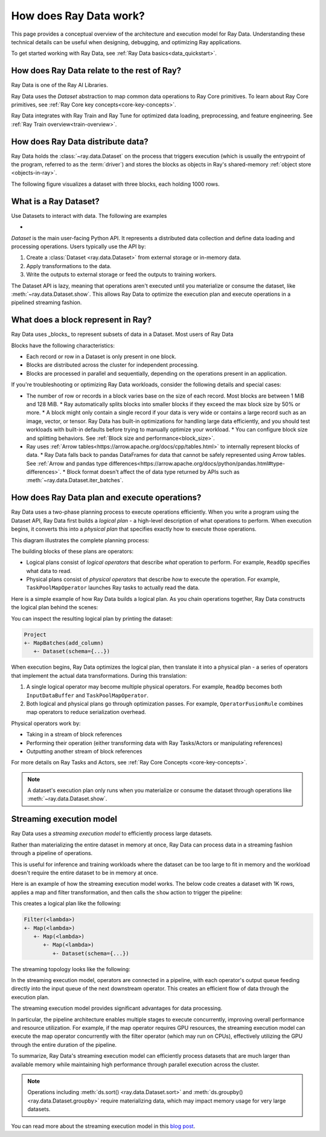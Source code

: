 .. _data_key_concepts:

How does Ray Data work?
=======================

This page provides a conceptual overview of the architecture and execution model for Ray Data. Understanding these technical details can be useful when designing, debugging, and optimizing Ray applications.

To get started working with Ray Data, see :ref:`Ray Data basics<data_quickstart>`.

How does Ray Data relate to the rest of Ray?
--------------------------------------------

Ray Data is one of the Ray AI Libraries.

.. image:: ../ray-overview/images/map-of-ray.svg
   :align: center
   :alt: Ray Framework Architecture

Ray Data uses the `Dataset` abstraction to map common data operations to Ray Core primitives. To learn about Ray Core primitives, see :ref:`Ray Core key concepts<core-key-concepts>`.

Ray Data integrates with Ray Train and Ray Tune for optimized data loading, preprocessing, and feature engineering. See :ref:`Ray Train overview<train-overview>`.

How does Ray Data distribute data?
---------------------------------- 



Ray Data holds the :class:`~ray.data.Dataset` on the process that triggers execution (which is usually the entrypoint of the program, referred to as the :term:`driver`) and stores the blocks as objects in Ray's shared-memory :ref:`object store <objects-in-ray>`.

The following figure visualizes a dataset with three blocks, each holding 1000 rows.

.. image:: images/dataset-arch-with-blocks.svg
   :alt: Ray Dataset with three blocks
..
  https://docs.google.com/drawings/d/1kOYQqHdMrBp2XorDIn0u0G_MvFj-uSA4qm6xf9tsFLM/edit


.. _dataset_conceptual:

What is a Ray Dataset?
----------------------

Use Datasets to interact with data. The following are examples

* 

`Dataset` is the main user-facing Python API. It represents a distributed data collection and define data loading and processing operations. Users typically use the API by:

1. Create a :class:`Dataset <ray.data.Dataset>` from external storage or in-memory data.
2. Apply transformations to the data.
3. Write the outputs to external storage or feed the outputs to training workers.

The Dataset API is lazy, meaning that operations aren't executed until you materialize or consume the dataset,
like :meth:`~ray.data.Dataset.show`. This allows Ray Data to optimize the execution plan
and execute operations in a pipelined streaming fashion.

What does a block represent in Ray?
-----------------------------------

Ray Data uses _blocks_ to represent subsets of data in a Dataset. Most users of Ray Data 

Blocks have the following characteristics:

* Each record or row in a Dataset is only present in one block.
* Blocks are distributed across the cluster for independent processing.
* Blocks are processed in parallel and sequentially, depending on the operations present in an application.


If you're troubleshooting or optimizing Ray Data workloads, consider the following details and special cases:

* The number of row or records in a block varies base on the size of each record. Most blocks are between 1 MiB and 128 MiB.
  * Ray automatically splits blocks into smaller blocks if they exceed the max block size by 50% or more.
  * A block might only contain a single record if your data is very wide or contains a large record such as an image, vector, or tensor. Ray Data has built-in optimizations for handling large data efficiently, and you should test workloads with built-in defaults before trying to manually optimize your workload.
  * You can configure block size and splitting behaviors. See :ref:`Block size and performance<block_size>`.
* Ray uses :ref:`Arrow tables<https://arrow.apache.org/docs/cpp/tables.html>` to internally represent blocks of data.
  * Ray Data falls back to pandas DataFrames for data that cannot be safely represented using Arrow tables. See :ref:`Arrow and pandas type differences<https://arrow.apache.org/docs/python/pandas.html#type-differences>`.
  * Block format doesn't affect the of data type returned by APIs such as :meth:`~ray.data.Dataset.iter_batches`.



.. _plans:

How does Ray Data plan and execute operations?
----------------------------------------------

Ray Data uses a two-phase planning process to execute operations efficiently. When you write a program using the Dataset API, Ray Data first builds a *logical plan* - a high-level description of what operations to perform. When execution begins, it converts this into a *physical plan* that specifies exactly how to execute those operations.

This diagram illustrates the complete planning process:

.. https://docs.google.com/drawings/d/1WrVAg3LwjPo44vjLsn17WLgc3ta2LeQGgRfE8UHrDA0/edit

.. image:: images/get_execution_plan.svg
   :width: 600
   :align: center

The building blocks of these plans are operators:

* Logical plans consist of *logical operators* that describe *what* operation to perform. For example, ``ReadOp`` specifies what data to read.
* Physical plans consist of *physical operators* that describe *how* to execute the operation. For example, ``TaskPoolMapOperator`` launches Ray tasks to actually read the data.

Here is a simple example of how Ray Data builds a logical plan. As you chain operations together, Ray Data constructs the logical plan behind the scenes:

.. testcode::
    import ray

    dataset = ray.data.range(100)
    dataset = dataset.add_column("test", lambda x: x["id"] + 1)
    dataset = dataset.select_columns("test")

You can inspect the resulting logical plan by printing the dataset:

.. code-block::

    Project
    +- MapBatches(add_column)
       +- Dataset(schema={...})

When execution begins, Ray Data optimizes the logical plan, then translate it into a physical plan - a series of operators that implement the actual data transformations. During this translation:

1. A single logical operator may become multiple physical operators. For example, ``ReadOp`` becomes both ``InputDataBuffer`` and ``TaskPoolMapOperator``.
2. Both logical and physical plans go through optimization passes. For example, ``OperatorFusionRule`` combines map operators to reduce serialization overhead.

Physical operators work by:

* Taking in a stream of block references
* Performing their operation (either transforming data with Ray Tasks/Actors or manipulating references)
* Outputting another stream of block references

For more details on Ray Tasks and Actors, see :ref:`Ray Core Concepts <core-key-concepts>`.

.. note:: A dataset's execution plan only runs when you materialize or consume the dataset through operations like :meth:`~ray.data.Dataset.show`.

.. _streaming-execution:

Streaming execution model
-------------------------

Ray Data uses a *streaming execution model* to efficiently process large datasets.

Rather than materializing the entire dataset in memory at once, Ray Data can process data in a streaming fashion through a pipeline of operations.



This is useful for inference and training workloads where the dataset can be too large to fit in memory and the workload doesn't require the entire dataset to be in memory at once.

Here is an example of how the streaming execution model works. The below code creates a dataset with 1K rows, applies a map and filter transformation, and then calls the ``show`` action to trigger the pipeline:

.. testcode::

    import ray

    # Create a dataset with 1K rows
    ds = ray.data.read_csv("s3://anonymous@air-example-data/iris.csv")

    # Define a pipeline of operations
    ds = ds.map(lambda x: {"target1": x["target"] * 2})
    ds = ds.map(lambda x: {"target2": x["target1"] * 2})
    ds = ds.map(lambda x: {"target3": x["target2"] * 2})
    ds = ds.filter(lambda x: x["target3"] % 4 == 0)

    # Data starts flowing when you call a method like show()
    ds.show(5)

This creates a logical plan like the following:

.. code-block::

    Filter(<lambda>)
    +- Map(<lambda>)
       +- Map(<lambda>)
          +- Map(<lambda>)
             +- Dataset(schema={...})


The streaming topology looks like the following:

.. https://docs.google.com/drawings/d/10myFIVtpI_ZNdvTSxsaHlOhA_gHRdUde_aHRC9zlfOw/edit

.. image:: images/streaming-topology.svg
   :width: 1000
   :align: center

In the streaming execution model, operators are connected in a pipeline, with each operator's output queue feeding directly into the input queue of the next downstream operator. This creates an efficient flow of data through the execution plan.

The streaming execution model provides significant advantages for data processing.

In particular, the pipeline architecture enables multiple stages to execute concurrently, improving overall performance and resource utilization. For example, if the map operator requires GPU resources, the streaming execution model can execute the map operator concurrently with the filter operator (which may run on CPUs), effectively utilizing the GPU through the entire duration of the pipeline.

To summarize, Ray Data's streaming execution model can efficiently process datasets that are much larger than available memory while maintaining high performance through parallel execution across the cluster.

.. note::
   Operations including :meth:`ds.sort() <ray.data.Dataset.sort>` and :meth:`ds.groupby() <ray.data.Dataset.groupby>` require materializing data, which may impact memory usage for very large datasets.

You can read more about the streaming execution model in this `blog post <https://www.anyscale.com/blog/streaming-distributed-execution-across-cpus-and-gpus>`__.
